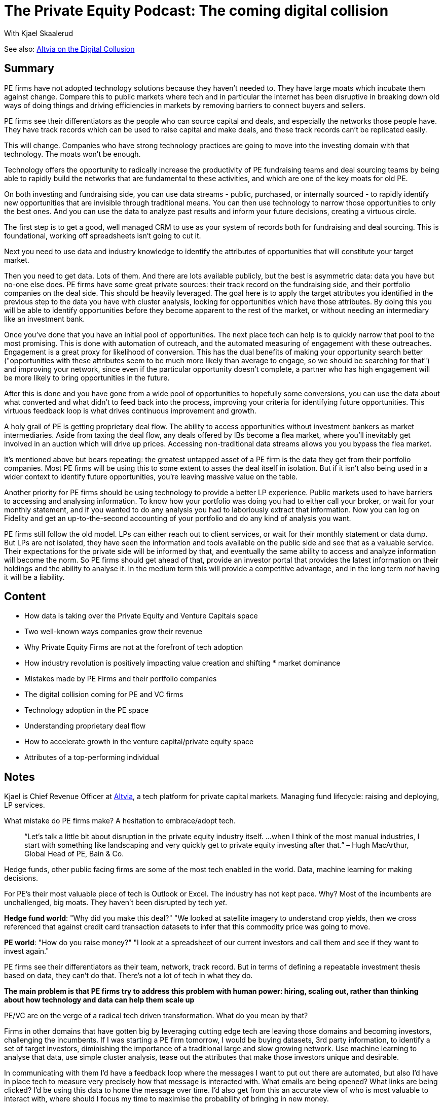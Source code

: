 = The Private Equity Podcast: The coming digital collision
With Kjael Skaalerud

See also: https://altvia.com/the-digital-collision/[Altvia on the Digital Collusion]

== Summary

PE firms have not adopted technology solutions because they haven't needed to. They have large moats which incubate them against change. Compare this to public markets where tech and in particular the internet has been disruptive in breaking down old ways of doing things and driving efficiencies in markets by removing barriers to connect buyers and sellers.

PE firms see their differentiators as the people who can source capital and deals, and especially the networks those people have. They have track records which can be used to raise capital and make deals, and these track records can't be replicated easily.

This will change. Companies who have strong technology practices are going to move into the investing domain with that technology. The moats won't be enough.

Technology offers the opportunity to radically increase the productivity of PE fundraising teams and deal sourcing teams by being able to rapidly build the networks that are fundamental to these activities, and which are one of the key moats for old PE.

On both investing and fundraising side, you can use data streams - public, purchased, or internally sourced - to rapidly identify new opportunities that are invisible through traditional means. You can then use technology to narrow those opportunities to only the best ones. And you can use the data to analyze past results and inform your future decisions, creating a virtuous circle.

The first step is to get a good, well managed CRM to use as your system of records both for fundraising and deal sourcing. This is foundational, working off spreadsheets isn't going to cut it.

Next you need to use data and industry knowledge to identify the attributes of opportunities that will constitute your target market.

Then you need to get data. Lots of them. And there are lots available publicly, but the best is asymmetric data: data you have but no-one else does. PE firms have some great private sources: their track record on the fundraising side, and their portfolio companies on the deal side. This should be heavily leveraged. The goal here is to apply the target attributes you identified in the previous step to the data you have with cluster analysis, looking for opportunities which have those attributes. By doing this you will be able to identify opportunities before they become apparent to the rest of the market, or without needing an intermediary like an investment bank.

Once you've done that you have an initial pool of opportunities. The next place tech can help is to quickly narrow that pool to the most promising. This is done with automation of outreach, and the automated measuring of engagement with these outreaches. Engagement is a great proxy for likelihood of conversion. This has the dual benefits of making your opportunity search better ("opportunities with these attributes seem to be much more likely than average to engage, so we should be searching for that") and improving your network, since even if the particular opportunity doesn't complete, a partner who has high engagement will be more likely to bring opportunities in the future.

After this is done and you have gone from a wide pool of opportunities to hopefully some conversions, you can use the data about what converted and what didn't to feed back into the process, improving your criteria for identifying future opportunities. This virtuous feedback loop is what drives continuous improvement and growth.

A holy grail of PE is getting proprietary deal flow. The ability to access opportunities without investment bankers as market intermediaries. Aside from taxing the deal flow, any deals offered by IBs become a flea market, where you'll inevitably get involved in an auction which will drive up prices. Accessing non-traditional data streams allows you you bypass the flea market.

It's mentioned above but bears repeating: the greatest untapped asset of a PE firm is the data they get from their portfolio companies. Most PE firms will be using this to some extent to asses the deal itself in isolation. But if it isn't also being used in a wider context to identify future opportunities, you're leaving massive value on the table.

Another priority for PE firms should be using technology to provide a better LP experience. Public markets used to have barriers to accessing and analysing information. To know how your portfolio was doing you had to either call your broker, or wait for your monthly statement, and if you wanted to do any analysis you had to laboriously extract that information. Now you can log on Fidelity and get an up-to-the-second accounting of your portfolio and do any kind of analysis you want.

PE firms still follow the old model. LPs can either reach out to client services, or wait for their monthly statement or data dump. But LPs are not isolated, they have seen the information and tools available on the public side and see that as a valuable service. Their expectations for the private side will be informed by that, and eventually the same ability to access and analyze information will become the norm. So PE firms should get ahead of that, provide an investor portal that provides the latest information on their holdings and the ability to analyse it. In the medium term this will provide a competitive advantage, and in the long term _not_ having it will be a liability.

== Content

* How data is taking over the Private Equity and Venture Capitals space
* Two well-known ways companies grow their revenue
* Why Private Equity Firms are not at the forefront of tech adoption
* How industry revolution is positively impacting value creation and shifting * market dominance
* Mistakes made by PE Firms and their portfolio companies
* The digital collision coming for PE and VC firms
* Technology adoption in the PE space
* Understanding proprietary deal flow
* How to accelerate growth in the venture capital/private equity space
* Attributes of a top-performing individual

== Notes

Kjael is Chief Revenue Officer at https://altvia.com/[Altvia], a tech platform for private capital markets. Managing fund lifecycle: raising and deploying, LP services.

What mistake do PE firms make? A hesitation to embrace/adopt tech.

> “Let’s talk a little bit about disruption in the private equity industry itself. …when I think of the most manual industries, I start with something like landscaping and very quickly get to private equity investing after that.”  – Hugh MacArthur, Global Head of PE, Bain & Co.

Hedge funds, other public facing firms are some of the most tech enabled in the world. Data, machine learning for making decisions.

For PE's their most valuable piece of tech is Outlook or Excel. The industry has not kept pace. Why? Most of the incumbents are unchallenged, big moats. They haven't been disrupted by tech _yet_. 

*Hedge fund world*: "Why did you make this deal?" "We looked at satellite imagery to understand crop yields, then we cross referenced that against credit card transaction datasets to infer that this commodity price was going to move.

*PE world*: "How do you raise money?" "I look at a spreadsheet of our current investors and call them and see if they want to invest again."

PE firms see their differentiators as their team, network, track record. But in terms of defining a repeatable investment thesis based on data, they can't do that. There's not a lot of tech in what they do.

*The main problem is that PE firms try to address this problem with human power: hiring, scaling out, rather than thinking about how technology and data can help them scale up*

PE/VC are on the verge of a radical tech driven transformation. What do you mean by that?

Firms in other domains that have gotten big by leveraging cutting edge tech are leaving those domains and becoming investors, challenging the incumbents. If I was starting a PE firm tomorrow, I would be buying datasets, 3rd party information, to identify a set of target investors, diminishing the importance of a traditional large and slow growing network. Use machine learning to analyse that data, use simple cluster analysis, tease out the attributes that make those investors unique and desirable. 

In communicating with them I'd have a feedback loop where the messages I want to put out there are automated, but also I'd have in place tech to measure very precisely how that message is interacted with. What emails are being opened? What links are being clicked? I'd be using this data to hone the message over time. I'd also get from this an accurate view of who is most valuable to interact with, where should I focus my time to maximise the probability of bringing in new money.

This is how you can have teams of two or three people with the same output in terms of capital raised as teams of 20+.

These mechanics can be extended to the deal side. I'd use the data I'm harvesting from these portfolio companies and to identify potential new investments that aren't on the radar. It's about *asymmetric action*. How deals are traditionally sourced is that you have a network of investment banker contacts, they invite you to a flea market of potential deals and you hope you don't reach for the same deal as someone else.

*On both sides of the business, you want to make data do the heavy lifting to identify opportunities, and then automate the communication with that opportunity so you can get through a greater volume of opportunities. That will let you identify the best ("most engaged" => likelihood of converting) opportunities and focus your precious human resources only on those.*

If I'm a Partner at a PE/VC firm (who is at least somewhat amenable to change) what's a simple move I should be making to start to take advantage of this?

It depends. If there's no true, good, system of record for networks and managing communication with them, i.e. a CRM on both Investor and Deal side, if you're still working from spreadsheets, get a CRM and get it working well and consistently. Even AirTable is an improvement. That's a foundational base requirement.

If you do have that, the next thing is providing good portals for your LPs to get portfolio information, and providing analytical capabilities with that. 

Think of public markets: You used to have to call up your stock broker, or look in the paper to get information about how your portfolio is doing. Now you can go to the Fidelity portal and get everything you need to view and analyze your portfolio right there. 

That should be the goal for PE firms. Right now LPs are in the same world public markets used to be. They have essentially zero visibility into anything. It's a quarterly report, or an email: "Hows Fund A doing?". LPs expectations are shifting to a self service on demand tech driven experience. Giving LPs that will be a differentiator, because it gives them something that they're now used to from public markets, and it also builds trust (what they can't see in real time they'll be less likely to trust). Though if returns are through the roof LPs will care much less about this.

This isn't universal. If you offer a digital experience, some investors will still say "print that off and overnight it to me". That's a different demographic. We're seeing new firms which are offering the digital LP experience as a differentiator to attract the demographic that _is_ interested in that.

We're seeing an increase in off-market deals (i.e. not through an Investment Bank) - admittedly from a small base. Proprietary deal flow is the holy grail. Look again at public markets for a comparison. They're fully digitized with exchanges. There are no intermediaries to tax the transactions, because that's an inefficiency in the market. The internet is very useful for creating those markets.

On proprietary deal flow I'd encourage people to understand: how they've quantifying their network, how do they understand the connectivity across that network. What are the data-streams they have unique access to that allow them to fund private companies? How do you take your _granular_ investment thesis (the attributes of portfolio companies you want to target, which you get in part from analysis of data-streams from your existing deals), and get to a long list of companies that meet that criteria. Then how do you get as much information about these companies as humanly possible. News feeds, Slack integrations, 3rd party data providers.

e.g. a possible proxy for revenue growth in private companies is a low rate of churn of their sales people. You can scrape that from Linkedin.

Relationships are still important. The process described above might lead to opportunities that don't materialize, but you still get the relationship and you should maintain those 'warm leads' in the traditional way. This method is a way to bring them onto your radar.

To recap, you need an edge, and that edge is data and asymmetric access to that information. There's no shortage of data, but you have to be clever about how you find those streams.

Post-hoc, you have to understand where you've succeeded and where you've failed. You need to analyse your results to drive your future actions and allocation of resources. You don't want to focus on the bank that gives you the most leads, you want to focus on the bank that gives you the most closed deals.

Then, full circle, you analyse those successes and extract from them their attributes, then use your data streams to go out and find more like them.

PE firms have a great, incredibly private (and so valuable) source of information: their portfolio companies. Use them. Spend a ton of time on it. What were the breakout performers. What are the true attributes.

What advice would you give to a CEO of a growth stage company?

The macro themes are the same. The target is different. Where before we were looking at potential deals and investors, now we're looking at potential customers. What is your ideal customer profile (ICP)? What are the attributes that make them unique? Take the market, identity your ICP, that's your low hanging fruit. Put all energy into going after them first. Then 'lift the ladder up' and go after the next segment to the market. The point is: *focus*. Find the customer set that are easiest to convert and go after them 100%. Then go to the next one. Don't spread your attention.

What are 3 attributes that you believe make a top performing person.

I look for Super Learners. People who are constantly looking for growth, looking for new information. If they're focused on their rituals and rhythms. If they can take rejection, they don't quit. An obsessive pursuit of the next plane. Those people can succeed in just about anything. 

You can commit to the product or the process. If you love cars, but you love sales, you're better off being a toy saleswoman than a car mechanic. Focus on the process, the craft, not the product or subject. That will yield more fulfillment over time.

So bringing people in from other industries isn't a concern for me, I'm not so worried about the learning curve.